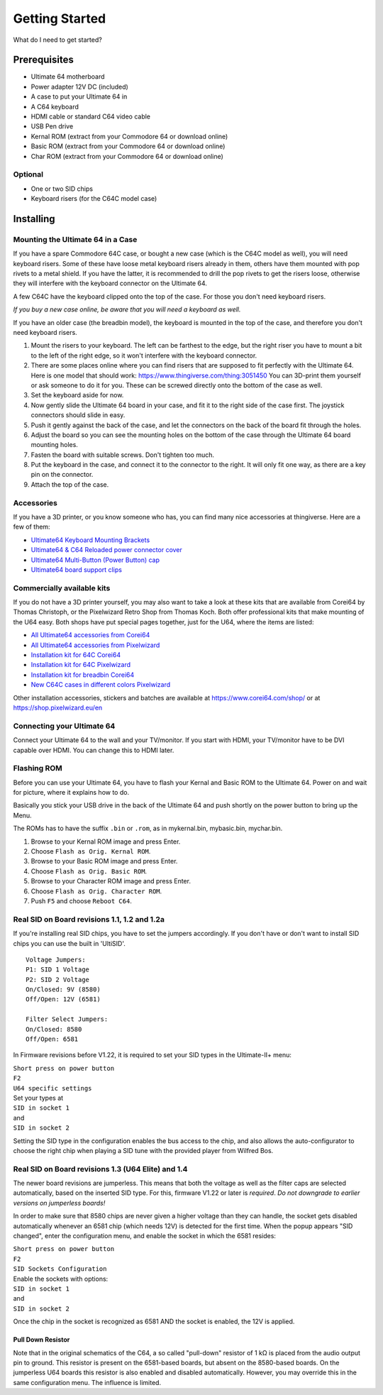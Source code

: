 
Getting Started
===============

What do I need to get started?

Prerequisites
-------------

- Ultimate 64 motherboard
- Power adapter 12V DC (included)
- A case to put your Ultimate 64 in
- A C64 keyboard
- HDMI cable or standard C64 video cable
- USB Pen drive
- Kernal ROM (extract from your Commodore 64 or download online)
- Basic ROM (extract from your Commodore 64 or download online)
- Char ROM (extract from your Commodore 64 or download online)

Optional
........
- One or two SID chips
- Keyboard risers (for the C64C model case)


Installing
----------

Mounting the Ultimate 64 in a Case
..................................

If you have a spare Commodore 64C case, or bought a new case (which is 
the C64C model as well), you will need keyboard risers. Some of these have
loose metal keyboard risers already in them, others have them mounted with pop
rivets to a metal shield. If you have the latter, it is recommended to drill
the pop rivets to get the risers loose, otherwise they will interfere with
the keyboard connector on the Ultimate 64.

A few C64C have the keyboard clipped onto the top of the case. For those you
don't need keyboard risers.

*If you buy a new case online, be aware that you will need a keyboard as well.*

If you have an older case (the breadbin model), the keyboard is mounted in the
top of the case, and therefore you don't need keyboard risers.

#. Mount the risers to your keyboard. The left can be farthest to the edge, but
   the right riser you have to mount a bit to the left of the right edge, so it 
   won't interfere with the keyboard connector.
#. There are some places online where you can find risers that are supposed to
   fit perfectly with the Ultimate 64. Here is one model that should work: 
   https://www.thingiverse.com/thing:3051450 You can 3D-print them yourself or
   ask someone to do it for you. These can be screwed directly onto the bottom
   of the case as well.
#. Set the keyboard aside for now.
#. Now gently slide the Ultimate 64 board in your case, and fit it to the right
   side of the case first. The joystick connectors should slide in easy.
#. Push it gently against the back of the case, and let the connectors on the back
   of the board fit through the holes.
#. Adjust the board so you can see the mounting holes on the bottom of the case
   through the Ultimate 64 board mounting holes.
#. Fasten the board with suitable screws. Don't tighten too much.
#. Put the keyboard in the case, and connect it to the connector to the right.
   It will only fit one way, as there are a key pin on the connector.
#. Attach the top of the case.


Accessories
...........

If you have a 3D printer, or you know someone who has, you can find many nice
accessories at thingiverse. Here are a few of them:

- `Ultimate64 Keyboard Mounting Brackets <https://www.thingiverse.com/thing:3051450>`_
- `Ultimate64 & C64 Reloaded power connector cover <https://www.thingiverse.com/thing:2882271>`_
- `Ultimate64 Multi-Button (Power Button) cap <https://www.thingiverse.com/thing:2881034>`_
- `Ultimate64 board support clips <https://www.thingiverse.com/thing:2882274>`_

Commercially available kits
...........................
If you do not have a 3D printer yourself, you may also want to take a look at these kits that
are available from Corei64 by Thomas Christoph, or the Pixelwizard Retro Shop from Thomas Koch. Both offer professional kits that make mounting of the U64
easy. Both shops have put special pages together, just for the U64, where the items are listed:

- `All Ultimate64 accessories from Corei64 <https://corei64.com/shop/index.php?route=product/search&search=ultimate%2064>`_
- `All Ultimate64 accessories from Pixelwizard <https://shop.pixelwizard.eu/en/commodore-c64/ultimate-64/>`_

- `Installation kit for 64C Corei64 <https://corei64.com/shop/index.php?route=product/product&path=65_92&product_id=195>`_
- `Installation kit for 64C Pixelwizard <https://shop.pixelwizard.eu/en/3d-printed-replacement-parts/55/ultimate-64-keyboard-mount-set-for-c64c-case?c=35>`_

- `Installation kit for breadbin Corei64 <https://corei64.com/shop/index.php?route=product/product&path=65_92&product_id=202>`_

- `New C64C cases in different colors Pixelwizard <https://shop.pixelwizard.eu/en/commodore-c64/cases/>`_

Other installation accessories, stickers and batches are available at https://www.corei64.com/shop/ or at https://shop.pixelwizard.eu/en



Connecting your Ultimate 64
...........................

Connect your Ultimate 64 to the wall and your TV/monitor. If you start with
HDMI, your TV/monitor have to be DVI capable over HDMI. You can change this to
HDMI later.

Flashing ROM
............

Before you can use your Ultimate 64, you have to flash your Kernal and Basic ROM 
to the Ultimate 64. Power on and wait for picture, where it explains how to do.

Basically you stick your USB drive in the back of the Ultimate 64 and push shortly on the power button
to bring up the Menu.

The ROMs has to have the suffix ``.bin`` or ``.rom``, as in mykernal.bin, mybasic.bin, mychar.bin.

#. Browse to your Kernal ROM image and press Enter.
#. Choose ``Flash as Orig. Kernal ROM``.
#. Browse to your Basic ROM image and press Enter.
#. Choose ``Flash as Orig. Basic ROM``.
#. Browse to your Character ROM image and press Enter.
#. Choose ``Flash as Orig. Character ROM``.
#. Push ``F5`` and choose ``Reboot C64``.

Real SID on Board revisions 1.1, 1.2 and 1.2a
.............................................

If you're installing real SID chips, you have to set the jumpers accordingly.
If you don't have or don't want to install SID chips you can use the built in
'UltiSID'.

.. image:: ../media/hardware/hardware_sid_jumpers01.png
   :alt: Ultimate 64 sid jumpers
   :align: left

::

    Voltage Jumpers:
    P1: SID 1 Voltage
    P2: SID 2 Voltage
    On/Closed: 9V (8580)
    Off/Open: 12V (6581)

    Filter Select Jumpers:
    On/Closed: 8580
    Off/Open: 6581


In Firmware revisions before V1.22, it is required to set your SID types in the Ultimate-II+ menu:

| ``Short press on power button``
| ``F2``
| ``U64 specific settings``
| Set your types at
| ``SID in socket 1``
| and
| ``SID in socket 2``

Setting the SID type in the configuration enables the bus access to the chip,
and also allows the auto-configurator to choose the right chip when playing
a SID tune with the provided player from Wilfred Bos.

Real SID on Board revisions 1.3 (U64 Elite) and 1.4
...................................................

The newer board revisions are jumperless. This means that both the voltage as well as the filter caps are selected automatically, based on the inserted SID type. For this, firmware V1.22 or later is *required*. *Do not downgrade to earlier versions on jumperless boards!*

In order to make sure that 8580 chips are never given a higher voltage than they can handle, the socket gets disabled automatically whenever an 6581 chip (which needs 12V) is detected for the first time. When the popup appears "SID changed", enter the configuration menu, and enable the socket in which the 6581 resides:

| ``Short press on power button``
| ``F2``
| ``SID Sockets Configuration``
| Enable the sockets with options:
| ``SID in socket 1``
| and
| ``SID in socket 2``

Once the chip in the socket is recognized as 6581 AND the socket is enabled, the 12V is applied. 

Pull Down Resistor
__________________

Note that in the original schematics of the C64, a so called "pull-down" resistor of 1 kΩ is placed from the audio output pin to ground. This resistor is present on the 6581-based boards, but absent on the 8580-based boards. On the jumperless U64 boards this resistor is also enabled and disabled automatically. However, you may override this in the same configuration menu. The influence is limited.


